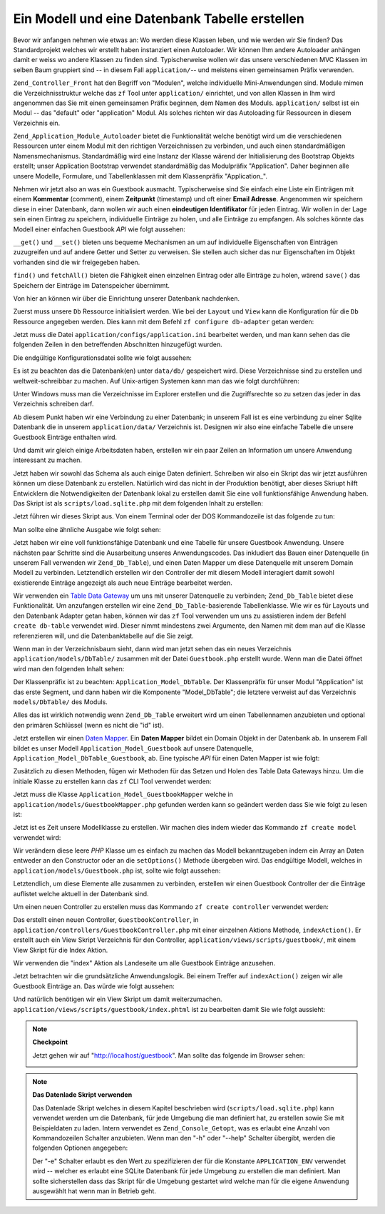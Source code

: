 .. _learning.quickstart.create-model:

Ein Modell und eine Datenbank Tabelle erstellen
===============================================

Bevor wir anfangen nehmen wie etwas an: Wo werden diese Klassen leben, und wie werden wir Sie finden? Das
Standardprojekt welches wir erstellt haben instanziert einen Autoloader. Wir können Ihm andere Autoloader
anhängen damit er weiss wo andere Klassen zu finden sind. Typischerweise wollen wir das unsere verschiedenen MVC
Klassen im selben Baum gruppiert sind -- in diesem Fall ``application/``-- und meistens einen gemeinsamen Präfix
verwenden.

``Zend_Controller_Front`` hat den Begriff von "Modulen", welche individuelle Mini-Anwendungen sind. Module mimen
die Verzeichnisstruktur welche das ``zf`` Tool unter ``application/`` einrichtet, und von allen Klassen in Ihm wird
angenommen das Sie mit einen gemeinsamen Präfix beginnen, dem Namen des Moduls. ``application/`` selbst ist ein
Modul -- das "default" oder "application" Modul. Als solches richten wir das Autoloading für Ressourcen in diesem
Verzeichnis ein.

``Zend_Application_Module_Autoloader`` bietet die Funktionalität welche benötigt wird um die verschiedenen
Ressourcen unter einem Modul mit den richtigen Verzeichnissen zu verbinden, und auch einen standardmäßigen
Namensmechanismus. Standardmäßig wird eine Instanz der Klasse wärend der Initialisierung des Bootstrap Objekts
erstellt; unser Application Bootstrap verwendet standardmäßig das Modulpräfix "Application". Daher beginnen alle
unsere Modelle, Formulare, und Tabellenklassen mit dem Klassenpräfix "Application\_".

Nehmen wir jetzt also an was ein Guestbook ausmacht. Typischerweise sind Sie einfach eine Liste ein Einträgen mit
einem **Kommentar** (comment), einem **Zeitpunkt** (timestamp) und oft einer **Email Adresse**. Angenommen wir
speichern diese in einer Datenbank, dann wollen wir auch einen **eindeutigen Identifikator** für jeden Eintrag.
Wir wollen in der Lage sein einen Eintrag zu speichern, individuelle Einträge zu holen, und alle Einträge zu
empfangen. Als solches könnte das Modell einer einfachen Guestbook *API* wie folgt aussehen:

.. code-block:: php
   :linenos:

   // application/models/Guestbook.php

   class Application_Model_Guestbook
   {
       protected $_comment;
       protected $_created;
       protected $_email;
       protected $_id;

       public function __set($name, $value);
       public function __get($name);

       public function setComment($text);
       public function getComment();

       public function setEmail($email);
       public function getEmail();

       public function setCreated($ts);
       public function getCreated();

       public function setId($id);
       public function getId();
   }

   class Application_Model_GuestbookMapper
   {
       public function save(Application_Model_Guestbook $guestbook);
       public function find($id);
       public function fetchAll();
   }

``__get()`` und ``__set()`` bieten uns bequeme Mechanismen an um auf individuelle Eigenschaften von Einträgen
zuzugreifen und auf andere Getter und Setter zu verweisen. Sie stellen auch sicher das nur Eigenschaften im Objekt
vorhanden sind die wir freigegeben haben.

``find()`` und ``fetchAll()`` bieten die Fähigkeit einen einzelnen Eintrag oder alle Einträge zu holen, wärend
``save()`` das Speichern der Einträge im Datenspeicher übernimmt.

Von hier an können wir über die Einrichtung unserer Datenbank nachdenken.

Zuerst muss unsere ``Db`` Ressource initialisiert werden. Wie bei der ``Layout`` und ``View`` kann die
Konfiguration für die ``Db`` Ressource angegeben werden. Dies kann mit dem Befehl ``zf configure db-adapter``
getan werden:

.. code-block:: console
   :linenos:

   % zf configure db-adapter \
   > 'adapter=PDO_SQLITE&dbname=APPLICATION_PATH "/../data/db/guestbook.db"' \
   > production
   A db configuration for the production has been written to the application config file.

   % zf configure db-adapter \
   > 'adapter=PDO_SQLITE&dbname=APPLICATION_PATH "/../data/db/guestbook-testing.db"' \
   > testing
   A db configuration for the production has been written to the application config file.

   % zf configure db-adapter \
   > 'adapter=PDO_SQLITE&dbname=APPLICATION_PATH "/../data/db/guestbook-dev.db"' \
   > development
   A db configuration for the production has been written to the application config file.

Jetzt muss die Datei ``application/configs/application.ini`` bearbeitet werden, und man kann sehen das die
folgenden Zeilen in den betreffenden Abschnitten hinzugefügt wurden.

.. code-block:: ini
   :linenos:

   ; application/configs/application.ini

   [production]
   ; ...
   resources.db.adapter       = "PDO_SQLITE"
   resources.db.params.dbname = APPLICATION_PATH "/../data/db/guestbook.db"

   [testing : production]
   ; ...
   resources.db.adapter = "PDO_SQLITE"
   resources.db.params.dbname = APPLICATION_PATH "/../data/db/guestbook-testing.db"

   [development : production]
   ; ...
   resources.db.adapter = "PDO_SQLITE"
   resources.db.params.dbname = APPLICATION_PATH "/../data/db/guestbook-dev.db"

Die endgültige Konfigurationsdatei sollte wie folgt aussehen:

.. code-block:: ini
   :linenos:

   ; application/configs/application.ini

   [production]
   phpSettings.display_startup_errors = 0
   phpSettings.display_errors = 0
   bootstrap.path = APPLICATION_PATH "/Bootstrap.php"
   bootstrap.class = "Bootstrap"
   appnamespace = "Application"
   resources.frontController.controllerDirectory = APPLICATION_PATH "/controllers"
   resources.frontController.params.displayExceptions = 0
   resources.layout.layoutPath = APPLICATION_PATH "/layouts/scripts"
   resources.view[] =
   resources.db.adapter = "PDO_SQLITE"
   resources.db.params.dbname = APPLICATION_PATH "/../data/db/guestbook.db"

   [staging : production]

   [testing : production]
   phpSettings.display_startup_errors = 1
   phpSettings.display_errors = 1
   resources.db.adapter = "PDO_SQLITE"
   resources.db.params.dbname = APPLICATION_PATH "/../data/db/guestbook-testing.db"

   [development : production]
   phpSettings.display_startup_errors = 1
   phpSettings.display_errors = 1
   resources.db.adapter = "PDO_SQLITE"
   resources.db.params.dbname = APPLICATION_PATH "/../data/db/guestbook-dev.db"

Es ist zu beachten das die Datenbank(en) unter ``data/db/`` gespeichert wird. Diese Verzeichnisse sind zu erstellen
und weltweit-schreibbar zu machen. Auf Unix-artigen Systemen kann man das wie folgt durchführen:

.. code-block:: console
   :linenos:

   % mkdir -p data/db; chmod -R a+rwX data

Unter Windows muss man die Verzeichnisse im Explorer erstellen und die Zugriffsrechte so zu setzen das jeder in das
Verzeichnis schreiben darf.

Ab diesem Punkt haben wir eine Verbindung zu einer Datenbank; in unserem Fall ist es eine verbindung zu einer
Sqlite Datenbank die in unserem ``application/data/`` Verzeichnis ist. Designen wir also eine einfache Tabelle die
unsere Guestbook Einträge enthalten wird.

.. code-block:: sql
   :linenos:

   -- scripts/schema.sqlite.sql
   --
   -- Man muss das Datenbank Schema mit diesem SQL laden.

   CREATE TABLE guestbook (
       id INTEGER NOT NULL PRIMARY KEY AUTOINCREMENT,
       email VARCHAR(32) NOT NULL DEFAULT 'noemail@test.com',
       comment TEXT NULL,
       created DATETIME NOT NULL
   );

   CREATE INDEX "id" ON "guestbook" ("id");

Und damit wir gleich einige Arbeitsdaten haben, erstellen wir ein paar Zeilen an Information um unsere Anwendung
interessant zu machen.

.. code-block:: sql
   :linenos:

   -- scripts/data.sqlite.sql
   --
   -- Man kann damit beginnen die Datenbank zu befüllen indem die folgenden SQL
   -- Anweisungen ausgeführt werden.

   INSERT INTO guestbook (email, comment, created) VALUES
       ('ralph.schindler@zend.com',
       'Hallo! Hoffentlich geniesst Ihr dieses Beispiel einer ZF Anwendung!
       DATETIME('NOW'));
   INSERT INTO guestbook (email, comment, created) VALUES
       ('foo@bar.com',
       'Baz baz baz, baz baz Baz baz baz - baz baz baz.',
       DATETIME('NOW'));

Jetzt haben wir sowohl das Schema als auch einige Daten definiert. Schreiben wir also ein Skript das wir jetzt
ausführen können um diese Datenbank zu erstellen. Natürlich wird das nicht in der Produktion benötigt, aber
dieses Skriupt hilft Entwicklern die Notwendigkeiten der Datenbank lokal zu erstellen damit Sie eine voll
funktionsfähige Anwendung haben. Das Skript ist als ``scripts/load.sqlite.php`` mit dem folgenden Inhalt zu
erstellen:

.. code-block:: php
   :linenos:

   // scripts/load.sqlite.php

   /**
    * Skript für das erstellen und Laden der Datenbank
    */

   // Initialisiert den Pfad und das Autoloading der Anwendung
   defined('APPLICATION_PATH')
       || define('APPLICATION_PATH', realpath(dirname(__FILE__) . '/../application'));
   set_include_path(implode(PATH_SEPARATOR, array(
       APPLICATION_PATH . '/../library',
       get_include_path(),
   )));
   require_once 'Zend/Loader/Autoloader.php';
   Zend_Loader_Autoloader::getInstance();

   // Definiert einige CLI Optionen
   $getopt = new Zend_Console_Getopt(array(
       'withdata|w' => 'Datenbank mit einigen Daten laden',
       'env|e-s'    => "Anwendungsumgebung für welche die Datenbank "
                     . "erstellt wird (Standard ist Development)",
       'help|h'     => 'Hilfe -- Verwendung',
   ));
   try {
       $getopt->parse();
   } catch (Zend_Console_Getopt_Exception $e) {
       // Schlechte Option übergeben: Verwendung ausgeben
       echo $e->getUsageMessage();
       return false;
   }

   // Wenn Hilfe angefragt wurde, Verwendung ausgeben
   if ($getopt->getOption('h')) {
       echo $getopt->getUsageMessage();
       return true;
   }

   // Werte basierend auf Ihrer Anwesenheit oder Abwesenheit von CLI Optionen initialisieren
   $withData = $getopt->getOption('w');
   $env      = $getopt->getOption('e');
   defined('APPLICATION_ENV')
       || define('APPLICATION_ENV', (null === $env) ? 'development' : $env);

   // Zend_Application initialisieren
   $application = new Zend_Application(
       APPLICATION_ENV,
       APPLICATION_PATH . '/configs/application.ini'
   );

   // Die DB Ressource initialisieren und empfangen
   $bootstrap = $application->getBootstrap();
   $bootstrap->bootstrap('db');
   $dbAdapter = $bootstrap->getResource('db');

   // Den Benutzer informieren was abgeht
   // (wir erstellen hier aktuell eine Datenbank)
   if ('testing' != APPLICATION_ENV) {
       echo 'Schreiben in die Guestbook Datenbank (control-c um abzubrechen): ' . PHP_EOL;
       for ($x = 5; $x > 0; $x--) {
           echo $x . "\r"; sleep(1);
       }
   }

   // Prüfen um zu sehen ob wie bereits eine Datenbankdatei haben
   $options = $bootstrap->getOption('resources');
   $dbFile  = $options['db']['params']['dbname'];
   if (file_exists($dbFile)) {
       unlink($dbFile);
   }

   // Dieser Block führt die aktuellen Statements aus welche von der Schemadatei
   // geladen werden.
   try {
       $schemaSql = file_get_contents(dirname(__FILE__) . '/schema.sqlite.sql');
       // Die Verbindung direkt verwenden um SQL im Block zu laden
       $dbAdapter->getConnection()->exec($schemaSql);
       chmod($dbFile, 0666);

       if ('testing' != APPLICATION_ENV) {
           echo PHP_EOL;
           echo 'Datenbank erstellt';
           echo PHP_EOL;
       }

       if ($withData) {
           $dataSql = file_get_contents(dirname(__FILE__) . '/data.sqlite.sql');
           // Die Verbindung direkt verwenden um SQL in Blöcken zu laden
           $dbAdapter->getConnection()->exec($dataSql);
           if ('testing' != APPLICATION_ENV) {
               echo 'Daten geladen.';
               echo PHP_EOL;
           }
       }

   } catch (Exception $e) {
       echo 'EIN FEHLER IST AUFGETRETEN:' . PHP_EOL;
       echo $e->getMessage() . PHP_EOL;
       return false;
   }

   // Generell gesprochen wird dieses Skript von der Kommandozeile aus aufgerufen
   return true;

Jetzt führen wir dieses Skript aus. Von einem Terminal oder der DOS Kommandozeile ist das folgende zu tun:

.. code-block:: console
   :linenos:

   % php scripts/load.sqlite.php --withdata

Man sollte eine ähnliche Ausgabe wie folgt sehen:

.. code-block:: text
   :linenos:

   path/to/ZendFrameworkQuickstart/scripts$ php load.sqlite.php --withdata
   Schreiben in die Guestbook Datenbank (control-c um abzubrechen):
   1
   Datenbank erstellt
   Daten geladen.

Jetzt haben wir eine voll funktionsfähige Datenbank und eine Tabelle für unsere Guestbook Anwendung. Unsere
nächsten paar Schritte sind die Ausarbeitung unseres Anwendungscodes. Das inkludiert das Bauen einer Datenquelle
(in unserem Fall verwenden wir ``Zend_Db_Table``), und einen Daten Mapper um diese Datenquelle mit unserem Domain
Modell zu verbinden. Letztendlich erstellen wir den Controller der mit diesem Modell interagiert damit sowohl
existierende Einträge angezeigt als auch neue Einträge bearbeitet werden.

Wir verwenden ein `Table Data Gateway`_ um uns mit unserer Datenquelle zu verbinden; ``Zend_Db_Table`` bietet diese
Funktionalität. Um anzufangen erstellen wir eine ``Zend_Db_Table``-basierende Tabellenklasse. Wie wir es für
Layouts und den Datenbank Adapter getan haben, können wir das ``zf`` Tool verwenden um uns zu assistieren indem
der Befehl ``create db-table`` verwendet wird. Dieser nimmt mindestens zwei Argumente, den Namen mit dem man auf
die Klasse referenzieren will, und die Datenbanktabelle auf die Sie zeigt.

.. code-block:: console
   :linenos:

   % zf create db-table Guestbook guestbook
   Creating a DbTable at application/models/DbTable/Guestbook.php
   Updating project profile 'zfproject.xml'

Wenn man in der Verzeichnisbaum sieht, dann wird man jetzt sehen das ein neues Verzeichnis
``application/models/DbTable/`` zusammen mit der Datei ``Guestbook.php`` erstellt wurde. Wenn man die Datei öffnet
wird man den folgenden Inhalt sehen:

.. code-block:: php
   :linenos:

   // application/models/DbTable/Guestbook.php

   /**
    * Das ist die DbTable Klasse für die Guestbook Tabelle.
    */
   class Application_Model_DbTable_Guestbook extends Zend_Db_Table_Abstract
   {
       /** Tabellenname */
       protected $_name    = 'guestbook';
   }

Der Klassenpräfix ist zu beachten: ``Application_Model_DbTable``. Der Klassenpräfix für unser Modul
"Application" ist das erste Segment, und dann haben wir die Komponente "Model_DbTable"; die letztere verweist auf
das Verzeichnis ``models/DbTable/`` des Moduls.

Alles das ist wirklich notwendig wenn ``Zend_Db_Table`` erweitert wird um einen Tabellennamen anzubieten und
optional den primären Schlüssel (wenn es nicht die "id" ist).

Jetzt erstellen wir einen `Daten Mapper`_. Ein **Daten Mapper** bildet ein Domain Objekt in der Datenbank ab. In
unserem Fall bildet es unser Modell ``Application_Model_Guestbook`` auf unsere Datenquelle,
``Application_Model_DbTable_Guestbook``, ab. Eine typische *API* für einen Daten Mapper ist wie folgt:

.. code-block:: php
   :linenos:

   // application/models/GuestbookMapper.php

   class Application_Model_GuestbookMapper
   {
       public function save($model);
       public function find($id, $model);
       public function fetchAll();
   }

Zusätzlich zu diesen Methoden, fügen wir Methoden für das Setzen und Holen des Table Data Gateways hinzu. Um die
initiale Klasse zu erstellen kann das ``zf`` CLI Tool verwendet werden:

.. code-block:: console
   :linenos:

   % zf create model GuestbookMapper
   Creating a model at application/models/GuestbookMapper.php
   Updating project profile '.zfproject.xml'

Jetzt muss die Klasse ``Application_Model_GuestbookMapper`` welche in ``application/models/GuestbookMapper.php``
gefunden werden kann so geändert werden dass Sie wie folgt zu lesen ist:

.. code-block:: php
   :linenos:

   // application/models/GuestbookMapper.php

   class Application_Model_GuestbookMapper
   {
       protected $_dbTable;

       public function setDbTable($dbTable)
       {
           if (is_string($dbTable)) {
               $dbTable = new $dbTable();
           }
           if (!$dbTable instanceof Zend_Db_Table_Abstract) {
               throw new Exception('Ungültiges Table Data Gateway angegeben');
           }
           $this->_dbTable = $dbTable;
           return $this;
       }

       public function getDbTable()
       {
           if (null === $this->_dbTable) {
               $this->setDbTable('Application_Model_DbTable_Guestbook');
           }
           return $this->_dbTable;
       }

       public function save(Application_Model_Guestbook $guestbook)
       {
           $data = array(
               'email'   => $guestbook->getEmail(),
               'comment' => $guestbook->getComment(),
               'created' => date('Y-m-d H:i:s'),
           );

           if (null === ($id = $guestbook->getId())) {
               unset($data['id']);
               $this->getDbTable()->insert($data);
           } else {
               $this->getDbTable()->update($data, array('id = ?' => $id));
           }
       }

       public function find($id, Application_Model_Guestbook $guestbook)
       {
           $result = $this->getDbTable()->find($id);
           if (0 == count($result)) {
               return;
           }
           $row = $result->current();
           $guestbook->setId($row->id)
                     ->setEmail($row->email)
                     ->setComment($row->comment)
                     ->setCreated($row->created);
       }

       public function fetchAll()
       {
           $resultSet = $this->getDbTable()->fetchAll();
           $entries   = array();
           foreach ($resultSet as $row) {
               $entry = new Application_Model_Guestbook();
               $entry->setId($row->id)
                     ->setEmail($row->email)
                     ->setComment($row->comment)
                     ->setCreated($row->created);
               $entries[] = $entry;
           }
           return $entries;
       }
   }

Jetzt ist es Zeit unsere Modellklasse zu erstellen. Wir machen dies indem wieder das Kommando ``zf create model``
verwendet wird:

.. code-block:: console
   :linenos:

   % zf create model Guestbook
   Creating a model at application/models/Guestbook.php
   Updating project profile '.zfproject.xml'

Wir verändern diese leere *PHP* Klasse um es einfach zu machen das Modell bekanntzugeben indem ein Array an Daten
entweder an den Constructor oder an die ``setOptions()`` Methode übergeben wird. Das endgültige Modell, welches
in ``application/models/Guestbook.php`` ist, sollte wie folgt aussehen:

.. code-block:: php
   :linenos:

   // application/models/Guestbook.php

   class Application_Model_Guestbook
   {
       protected $_comment;
       protected $_created;
       protected $_email;
       protected $_id;

       public function __construct(array $options = null)
       {
           if (is_array($options)) {
               $this->setOptions($options);
           }
       }

       public function __set($name, $value)
       {
           $method = 'set' . $name;
           if (('mapper' == $name) || !method_exists($this, $method)) {
               throw new Exception('Ungültige Guestbook Eigenschaft');
           }
           $this->$method($value);
       }

       public function __get($name)
       {
           $method = 'get' . $name;
           if (('mapper' == $name) || !method_exists($this, $method)) {
               throw new Exception('Ungültige Guestbook Eigenschaft');
           }
           return $this->$method();
       }

       public function setOptions(array $options)
       {
           $methods = get_class_methods($this);
           foreach ($options as $key => $value) {
               $method = 'set' . ucfirst($key);
               if (in_array($method, $methods)) {
                   $this->$method($value);
               }
           }
           return $this;
       }

       public function setComment($text)
       {
           $this->_comment = (string) $text;
           return $this;
       }

       public function getComment()
       {
           return $this->_comment;
       }

       public function setEmail($email)
       {
           $this->_email = (string) $email;
           return $this;
       }

       public function getEmail()
       {
           return $this->_email;
       }

       public function setCreated($ts)
       {
           $this->_created = $ts;
           return $this;
       }

       public function getCreated()
       {
           return $this->_created;
       }

       public function setId($id)
       {
           $this->_id = (int) $id;
           return $this;
       }

       public function getId()
       {
           return $this->_id;
       }
   }

Letztendlich, um diese Elemente alle zusammen zu verbinden, erstellen wir einen Guestbook Controller der die
Einträge auflistet welche aktuell in der Datenbank sind.

Um einen neuen Controller zu erstellen muss das Kommando ``zf create controller`` verwendet werden:

.. code-block:: console
   :linenos:

   % zf create controller Guestbook
   Creating a controller at
       application/controllers/GuestbookController.php
   Creating an index action method in controller Guestbook
   Creating a view script for the index action method at
       application/views/scripts/guestbook/index.phtml
   Creating a controller test file at
       tests/application/controllers/GuestbookControllerTest.php
   Updating project profile '.zfproject.xml'

Das erstellt einen neuen Controller, ``GuestbookController``, in
``application/controllers/GuestbookController.php`` mit einer einzelnen Aktions Methode, ``indexAction()``. Er
erstellt auch ein View Skript Verzeichnis für den Controller, ``application/views/scripts/guestbook/``, mit einem
View Skript für die Index Aktion.

Wir verwenden die "index" Aktion als Landeseite um alle Guestbook Einträge anzusehen.

Jetzt betrachten wir die grundsätzliche Anwendungslogik. Bei einem Treffer auf ``indexAction()`` zeigen wir alle
Guestbook Einträge an. Das würde wie folgt aussehen:

.. code-block:: php
   :linenos:

   // application/controllers/GuestbookController.php

   class GuestbookController extends Zend_Controller_Action
   {
       public function indexAction()
       {
           $guestbook = new Application_Model_GuestbookMapper();
           $this->view->entries = $guestbook->fetchAll();
       }
   }

Und natürlich benötigen wir ein View Skript um damit weiterzumachen.
``application/views/scripts/guestbook/index.phtml`` ist zu bearbeiten damit Sie wie folgt aussieht:

.. code-block:: php
   :linenos:

   <!-- application/views/scripts/guestbook/index.phtml -->

   <p><a href="<?php echo $this->url(
       array(
           'controller' => 'guestbook',
           'action'     => 'sign'
       ),
       'default',
       true) ?>">Im Guestbook eintragen</a></p>

   Guestbook Einträge: <br />
   <dl>
       <?php foreach ($this->entries as $entry): ?>
       <dt><?php echo $this->escape($entry->email) ?></dt>
       <dd><?php echo $this->escape($entry->comment) ?></dd>
       <?php endforeach ?>
   </dl>

.. note::

   **Checkpoint**

   Jetzt gehen wir auf "http://localhost/guestbook". Man sollte das folgende im Browser sehen:

   .. image:: ../images/learning.quickstart.create-model.png
      :width: 525
      :align: center

.. note::

   **Das Datenlade Skript verwenden**

   Das Datenlade Skript welches in diesem Kapitel beschrieben wird (``scripts/load.sqlite.php``) kann verwendet
   werden um die Datenbank, für jede Umgebung die man definiert hat, zu erstellen sowie Sie mit Beispieldaten zu
   laden. Intern verwendet es ``Zend_Console_Getopt``, was es erlaubt eine Anzahl von Kommandozeilen Schalter
   anzubieten. Wenn man den "-h" oder "--help" Schalter übergibt, werden die folgenden Optionen angegeben:

   .. code-block:: php
      :linenos:

      Usage: load.sqlite.php [ options ]
      --withdata|-w         Datenbank mit einigen Daten laden
      --env|-e [  ]         Anwendungsumgebung für welche die Datenbank erstellt wird
                            (Standard ist Development)
      --help|-h             Hilfe -- Verwendung)]]

   Der "-e" Schalter erlaubt es den Wert zu spezifizieren der für die Konstante ``APPLICATION_ENV`` verwendet wird
   -- welcher es erlaubt eine SQLite Datenbank für jede Umgebung zu erstellen die man definiert. Man sollte
   sicherstellen dass das Skript für die Umgebung gestartet wird welche man für die eigene Anwendung ausgewählt
   hat wenn man in Betrieb geht.



.. _`Table Data Gateway`: http://martinfowler.com/eaaCatalog/tableDataGateway.html
.. _`Daten Mapper`: http://martinfowler.com/eaaCatalog/dataMapper.html
